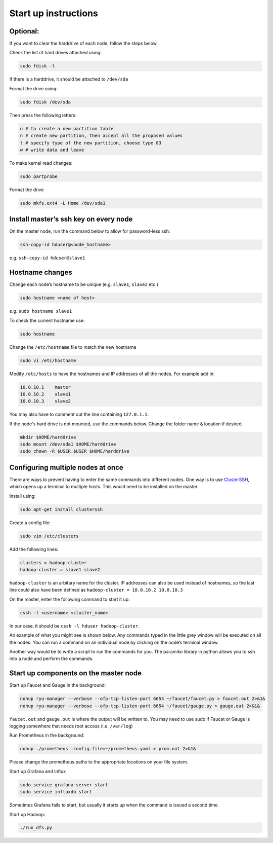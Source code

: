 =====================
Start up instructions
=====================

Optional:
---------
If you want to clear the harddrive of each node, follow the steps below.

Check the list of hard drives attached using: 

.. code:: bash

  sudo fdisk -l

If there is a harddrive, it should be attached to ``/dev/sda``

Format the drive using: 

.. code:: bash

  sudo fdisk /dev/sda

Then press the following letters:

.. code:: bash

  o # to create a new partition table
  n # create new partition, then accept all the proposed values
  t # specify type of the new partition, choose type 83
  w # write data and leave

To make kernel read changes:

.. code:: bash

  sudo partprobe 

Format the drive

.. code:: bash

  sudo mkfs.ext4 -L Home /dev/sda1

Install master’s ssh key on every node
--------------------------------------
On the master node, run the command below to allow for password-less ssh:

.. code:: bash

  ssh-copy-id hduser@<node_hostname>

e.g. ``ssh-copy-id hduser@slave1``

Hostname changes
----------------
Change each node’s hostname to be unique (e.g. ``slave1``, ``slave2`` etc.)

.. code:: bash

  sudo hostname <name of host>

e.g. ``sudo hostname slave1``

To check the current hostname use:

.. code:: bash

  sudo hostname

Change the ``/etc/hostname`` file to match the new hostname

.. code:: bash

  sudo vi /etc/hostname

Modify ``/etc/hosts`` to have the hostnames and IP addresses of all the nodes. For example add in:

.. code:: bash

  10.0.10.1    master
  10.0.10.2    slave1
  10.0.10.3    slave2

You may also have to comment out the line containing ``127.0.1.1``.

If the node's hard drive is not mounted, use the commands below. Change the folder name & location if desired.

.. code:: bash

  mkdir $HOME/harddrive
  sudo mount /dev/sda1 $HOME/harddrive
  sudo chown -R $USER.$USER $HOME/harddrive

Configuring multiple nodes at once
----------------------------------
There are ways to prevent having to enter the same commands into different nodes. One way is to use `ClusterSSH <https://github.com/duncs/clusterssh>`_, which opens up a terminal to multiple hosts. This would need to be installed on the master. 

Install using:

.. code:: bash

  sudo apt-get install clusterssh

Create a config file:

.. code:: bash

  sudo vim /etc/clusters

Add the following lines:

.. code:: bash

  clusters = hadoop-cluster
  hadoop-cluster = slave1 slave2 

``hadoop-cluster`` is an arbitary name for the cluster. IP addresses can also be used instead of hostnames, so the last line could also have been defined as ``hadoop-cluster = 10.0.10.2 10.0.10.3``

On the master, enter the following command to start it up:

.. code:: bash

  cssh -l <username> <cluster_name>

In our case, it should be ``cssh -l hduser hadoop-cluster``.

An example of what you might see is shown below. Any commands typed in the little grey window will be executed on all the nodes. You can run a command on an individual node by clicking on the node’s terminal window. 

Another way would be to write a script to run the commands for you. The paramiko library in python allows you to ssh into a node and perform the commands. 

Start up components on the master node
--------------------------------------
Start up Faucet and Gauge in the background:

.. code:: bash

  nohup ryu-manager --verbose --ofp-tcp-listen-port 6653 ~/faucet/faucet.py > faucet.out 2>&1&
  nohup ryu-manager --verbose --ofp-tcp-listen-port 6654 ~/faucet/gauge.py > gauge.out 2>&1&

``faucet.out`` and ``gauge.out`` is where the output will be written to. You may need to use sudo if Faucet or Gauge is logging somewhere that needs root access (i.e. ``/var/log``)

Run Prometheus in the background:

.. code:: bash

  nohup ./prometheus -config.file=~/prometheus.yaml > prom.out 2>&1&

Please change the prometheus paths to the appropriate locations on your file system. 

Start up Grafana and Influx

.. code:: bash

  sudo service grafana-server start
  sudo service influxdb start

Sometimes Grafana fails to start, but usually it starts up when the command is issued a second time.

Start up Hadoop:

.. code:: bash
  
  ./run_dfs.py

  
